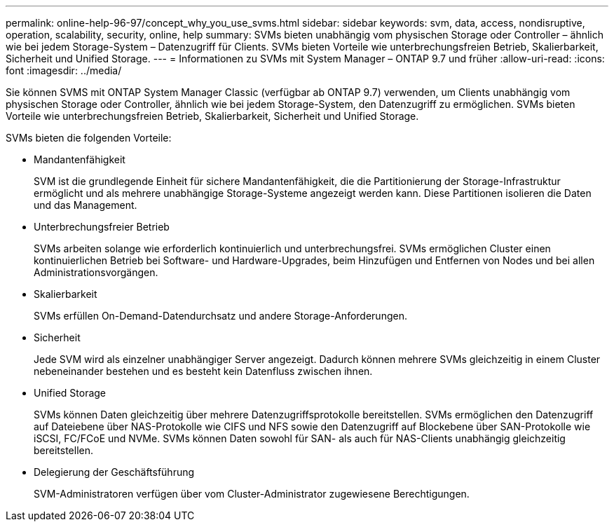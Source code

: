 ---
permalink: online-help-96-97/concept_why_you_use_svms.html 
sidebar: sidebar 
keywords: svm, data, access, nondisruptive, operation, scalability, security, online, help 
summary: SVMs bieten unabhängig vom physischen Storage oder Controller – ähnlich wie bei jedem Storage-System – Datenzugriff für Clients. SVMs bieten Vorteile wie unterbrechungsfreien Betrieb, Skalierbarkeit, Sicherheit und Unified Storage. 
---
= Informationen zu SVMs mit System Manager – ONTAP 9.7 und früher
:allow-uri-read: 
:icons: font
:imagesdir: ../media/


[role="lead"]
Sie können SVMS mit ONTAP System Manager Classic (verfügbar ab ONTAP 9.7) verwenden, um Clients unabhängig vom physischen Storage oder Controller, ähnlich wie bei jedem Storage-System, den Datenzugriff zu ermöglichen. SVMs bieten Vorteile wie unterbrechungsfreien Betrieb, Skalierbarkeit, Sicherheit und Unified Storage.

SVMs bieten die folgenden Vorteile:

* Mandantenfähigkeit
+
SVM ist die grundlegende Einheit für sichere Mandantenfähigkeit, die die Partitionierung der Storage-Infrastruktur ermöglicht und als mehrere unabhängige Storage-Systeme angezeigt werden kann. Diese Partitionen isolieren die Daten und das Management.

* Unterbrechungsfreier Betrieb
+
SVMs arbeiten solange wie erforderlich kontinuierlich und unterbrechungsfrei. SVMs ermöglichen Cluster einen kontinuierlichen Betrieb bei Software- und Hardware-Upgrades, beim Hinzufügen und Entfernen von Nodes und bei allen Administrationsvorgängen.

* Skalierbarkeit
+
SVMs erfüllen On-Demand-Datendurchsatz und andere Storage-Anforderungen.

* Sicherheit
+
Jede SVM wird als einzelner unabhängiger Server angezeigt. Dadurch können mehrere SVMs gleichzeitig in einem Cluster nebeneinander bestehen und es besteht kein Datenfluss zwischen ihnen.

* Unified Storage
+
SVMs können Daten gleichzeitig über mehrere Datenzugriffsprotokolle bereitstellen. SVMs ermöglichen den Datenzugriff auf Dateiebene über NAS-Protokolle wie CIFS und NFS sowie den Datenzugriff auf Blockebene über SAN-Protokolle wie iSCSI, FC/FCoE und NVMe. SVMs können Daten sowohl für SAN- als auch für NAS-Clients unabhängig gleichzeitig bereitstellen.

* Delegierung der Geschäftsführung
+
SVM-Administratoren verfügen über vom Cluster-Administrator zugewiesene Berechtigungen.


